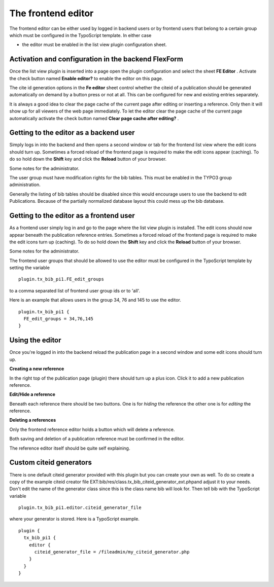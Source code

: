 ﻿

.. ==================================================
.. FOR YOUR INFORMATION
.. --------------------------------------------------
.. -*- coding: utf-8 -*- with BOM.

.. ==================================================
.. DEFINE SOME TEXTROLES
.. --------------------------------------------------
.. role::   underline
.. role::   typoscript(code)
.. role::   ts(typoscript)
   :class:  typoscript
.. role::   php(code)


The frontend editor
^^^^^^^^^^^^^^^^^^^

The frontend editor can be either used by logged in backend users or
by frontend users that belong to a certain group which must be
configured in the TypoScript template. In either case

- the editor must be enabled in the list view plugin configuration
  sheet.


Activation and configuration in the backend FlexForm
""""""""""""""""""""""""""""""""""""""""""""""""""""

Once the list view plugin is inserted into a page open the plugin
configuration and select the sheet  **FE Editor** . Activate the check
button named  **Enable editor?** to enable the editor on this page.

The cite id generation options in the  **Fe editor** sheet control
whether the citeid of a publication should be generated automatically
on demand by a button press or not at all. This can be configured for
new and existing entries separately.

It is always a good idea to clear the page cache of the current page
after editing or inserting a reference. Only then it will show up for
all viewers of the web page immediately. To let the editor clear the
page cache of the current page automatically activate the check button
named  **Clear page cache after editing?** .


Getting to the editor as a backend user
"""""""""""""""""""""""""""""""""""""""

Simply logs in into the backend and then opens a second window or tab
for the frontend list view where the edit icons should turn up.
Sometimes a forced reload of the frontend page is required to make the
edit icons appear (caching). To do so hold down the  **Shift** key and
click the  **Reload** button of your browser.

Some notes for the administrator.

The user group must have modification rights for the bib tables.
This must be enabled in the TYPO3 group administration.

Generally the listing of bib tables should be disabled since
this would encourage users to use the backend to edit Publications.
Because of the partially normalized database layout this could mess up
the bib database.


Getting to the editor as a frontend user
""""""""""""""""""""""""""""""""""""""""

As a frontend user simply log in and go to the page where the list
view plugin is installed. The edit icons should now appear beneath the
publication reference entries. Sometimes a forced reload of the
frontend page is required to make the edit icons turn up (caching). To
do so hold down the  **Shift** key and click the  **Reload** button of
your browser.

Some notes for the administrator.

The frontend user groups that should be allowed to use the editor must
be configured in the TypoScript template by setting the variable

::

  plugin.tx_bib_pi1.FE_edit_groups

to a comma separated list of frontend user group ids or to 'all'.

Here is an example that allows users in the group 34, 76 and 145 to
use the editor.

::

  plugin.tx_bib_pi1 {
    FE_edit_groups = 34,76,145
  }


Using the editor
""""""""""""""""

Once you're logged in into the backend reload the publication page in
a second window and some edit icons should turn up.

**Creating a new reference**

In the right top of the publication page (plugin) there should turn up
a plus icon. Click it to add a new publication reference.

**Edit/Hide a reference**

Beneath each reference there should be two buttons. One is for
*hiding* the reference the other one is for  *editing* the reference.

**Deleting a references**

Only the frontend reference editor holds a button which will delete a
reference.

Both saving and deletion of a publication reference must be confirmed
in the editor.

The reference editor itself should be quite self explaining.


Custom citeid generators
""""""""""""""""""""""""

There is one default citeid generator provided with this plugin but
you can create your own as well. To do so create a copy of the example
citeid creator file
EXT:bib/res/class.tx\_bib\_citeid\_generator\_ext.phpand
adjust it to your needs. Don't edit the name of the generator class
since this is the class name bib will look for. Then tell
bib with the TypoScript variable

::

  plugin.tx_bib_pi1.editor.citeid_generator_file

where your generator is stored. Here is a TypoScript example.

::

  plugin {
    tx_bib_pi1 {
      editor {
        citeid_generator_file = /fileadmin/my_citeid_generator.php
      }
    }
  }
